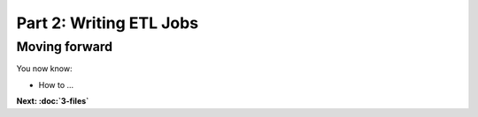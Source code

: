 Part 2: Writing ETL Jobs
========================


Moving forward
::::::::::::::

You now know:

* How to ...

**Next: :doc:`3-files`**
